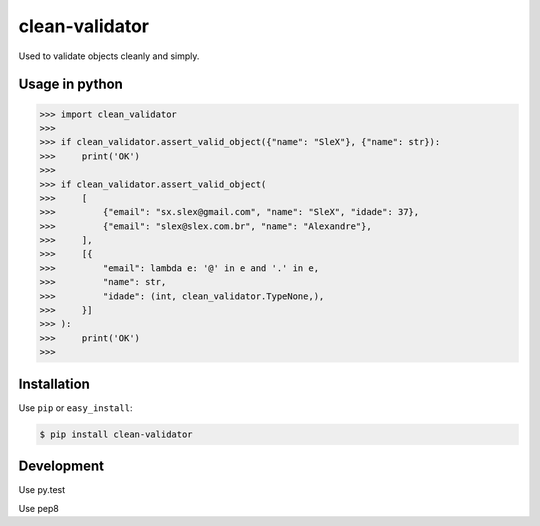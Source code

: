 ======
clean-validator
======


.. image:: https://img.shields.io/badge/pypi-v1.0.0-orange.svg
    :target: https://pypi.python.org/pypi/clean-validator

.. image:: https://img.shields.io/badge/python-2.6%2C%202.7%2C%203.3+-blue.svg
    :target: https://travis-ci.org/sxslex/clean-validator.svg?branch=master

.. image:: https://travis-ci.org/sxslex/clean-validator.svg?branch=master
    :target: https://travis-ci.org/sxslex/clean-validator

.. image:: https://img.shields.io/badge/license--blue.svg
    :target: https://github.com/sxslex/capitalize-name/blob/master/LICENSE


Used to validate objects cleanly and simply.


Usage in python
=====

.. code-block:: pycon

    >>> import clean_validator
    >>> 
    >>> if clean_validator.assert_valid_object({"name": "SleX"}, {"name": str}):
    >>>     print('OK')
    >>> 
    >>> if clean_validator.assert_valid_object(
    >>>     [
    >>>         {"email": "sx.slex@gmail.com", "name": "SleX", "idade": 37},
    >>>         {"email": "slex@slex.com.br", "name": "Alexandre"},
    >>>     ],
    >>>     [{
    >>>         "email": lambda e: '@' in e and '.' in e,
    >>>         "name": str,
    >>>         "idade": (int, clean_validator.TypeNone,),
    >>>     }]
    >>> ):
    >>>     print('OK')
    >>> 

Installation
============

Use ``pip`` or ``easy_install``:

.. code::

    $ pip install clean-validator


Development
===========

Use py.test

.. code::
    $ py.test --cov=clean_validator tests/

Use pep8

.. code::
    $ pycodestyle clean_validator
